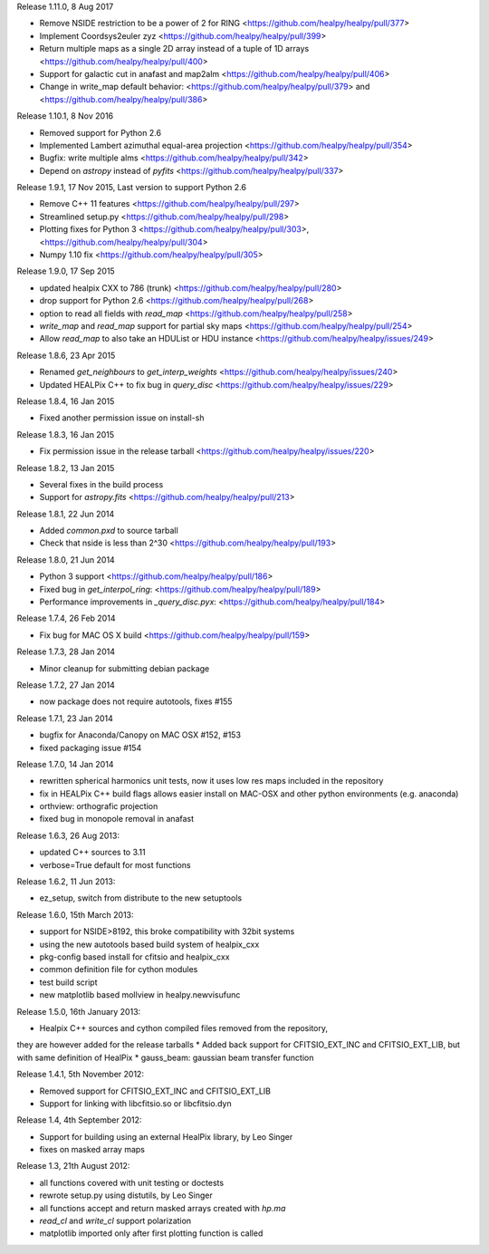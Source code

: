 Release 1.11.0, 8 Aug 2017

* Remove NSIDE restriction to be a power of 2 for RING <https://github.com/healpy/healpy/pull/377>
* Implement Coordsys2euler zyz <https://github.com/healpy/healpy/pull/399>
* Return multiple maps as a single 2D array instead of a tuple of 1D arrays <https://github.com/healpy/healpy/pull/400>
* Support for galactic cut in anafast and map2alm <https://github.com/healpy/healpy/pull/406>
* Change in write_map default behavior: <https://github.com/healpy/healpy/pull/379> and <https://github.com/healpy/healpy/pull/386>

Release 1.10.1, 8 Nov 2016

* Removed support for Python 2.6
* Implemented Lambert azimuthal equal-area projection <https://github.com/healpy/healpy/pull/354>
* Bugfix: write multiple alms <https://github.com/healpy/healpy/pull/342>
* Depend on `astropy` instead of `pyfits` <https://github.com/healpy/healpy/pull/337>

Release 1.9.1, 17 Nov 2015, Last version to support Python 2.6

* Remove C++ 11 features <https://github.com/healpy/healpy/pull/297>
* Streamlined setup.py <https://github.com/healpy/healpy/pull/298>
* Plotting fixes for Python 3 <https://github.com/healpy/healpy/pull/303>, <https://github.com/healpy/healpy/pull/304>
* Numpy 1.10 fix <https://github.com/healpy/healpy/pull/305>

Release 1.9.0, 17 Sep 2015

* updated healpix CXX to 786 (trunk) <https://github.com/healpy/healpy/pull/280>
* drop support for Python 2.6 <https://github.com/healpy/healpy/pull/268>
* option to read all fields with `read_map` <https://github.com/healpy/healpy/pull/258>
* `write_map` and `read_map` support for partial sky maps <https://github.com/healpy/healpy/pull/254>
* Allow `read_map` to also take an HDUList or HDU instance <https://github.com/healpy/healpy/issues/249>

Release 1.8.6, 23 Apr 2015

* Renamed `get_neighbours` to `get_interp_weights` <https://github.com/healpy/healpy/issues/240>
* Updated HEALPix C++ to fix bug in `query_disc` <https://github.com/healpy/healpy/issues/229>

Release 1.8.4, 16 Jan 2015

* Fixed another permission issue on install-sh

Release 1.8.3, 16 Jan 2015

* Fix permission issue in the release tarball <https://github.com/healpy/healpy/issues/220>

Release 1.8.2, 13 Jan 2015

* Several fixes in the build process
* Support for `astropy.fits` <https://github.com/healpy/healpy/pull/213>

Release 1.8.1, 22 Jun 2014 

* Added `common.pxd` to source tarball
* Check that nside is less than 2^30 <https://github.com/healpy/healpy/pull/193>

Release 1.8.0, 21 Jun 2014 

* Python 3 support <https://github.com/healpy/healpy/pull/186>
* Fixed bug in `get_interpol_ring`: <https://github.com/healpy/healpy/pull/189>
* Performance improvements in `_query_disc.pyx`: <https://github.com/healpy/healpy/pull/184>

Release 1.7.4, 26 Feb 2014 

* Fix bug for MAC OS X build <https://github.com/healpy/healpy/pull/159>

Release 1.7.3, 28 Jan 2014 

* Minor cleanup for submitting debian package

Release 1.7.2, 27 Jan 2014 

* now package does not require autotools, fixes #155

Release 1.7.1, 23 Jan 2014 

* bugfix for Anaconda/Canopy on MAC OSX #152, #153
* fixed packaging issue #154

Release 1.7.0, 14 Jan 2014 

* rewritten spherical harmonics unit tests, now it uses low res maps included in the repository
* fix in HEALPix C++ build flags allows easier install on MAC-OSX and other python environments (e.g. anaconda)
* orthview: orthografic projection
* fixed bug in monopole removal in anafast

Release 1.6.3, 26 Aug 2013:

* updated C++ sources to 3.11
* verbose=True default for most functions

Release 1.6.2, 11 Jun 2013:

* ez_setup, switch from distribute to the new setuptools

Release 1.6.0, 15th March 2013:

* support for NSIDE>8192, this broke compatibility with 32bit systems
* using the new autotools based build system of healpix_cxx
* pkg-config based install for cfitsio and healpix_cxx
* common definition file for cython modules
* test build script
* new matplotlib based mollview in healpy.newvisufunc

Release 1.5.0, 16th January 2013:

* Healpix C++ sources and cython compiled files removed from the repository,
they are however added for the release tarballs
* Added back support for CFITSIO_EXT_INC and CFITSIO_EXT_LIB, but with
same definition of HealPix
* gauss_beam: gaussian beam transfer function

Release 1.4.1, 5th November 2012:

* Removed support for CFITSIO_EXT_INC and CFITSIO_EXT_LIB
* Support for linking with libcfitsio.so or libcfitsio.dyn

Release 1.4, 4th September 2012:

* Support for building using an external HealPix library, by Leo Singer
* fixes on masked array maps

Release 1.3, 21th August 2012:

* all functions covered with unit testing or doctests
* rewrote setup.py using distutils, by Leo Singer
* all functions accept and return masked arrays created with `hp.ma`
* `read_cl` and `write_cl` support polarization
* matplotlib imported only after first plotting function is called
